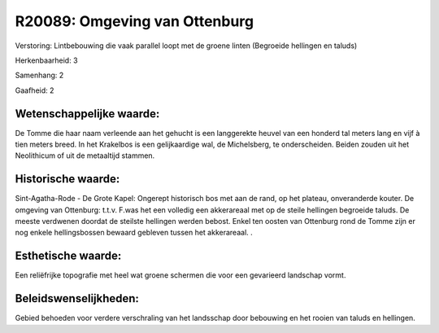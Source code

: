 R20089: Omgeving van Ottenburg
==============================

Verstoring:
Lintbebouwing die vaak parallel loopt met de groene linten (Begroeide
hellingen en taluds)

Herkenbaarheid: 3

Samenhang: 2

Gaafheid: 2


Wetenschappelijke waarde:
~~~~~~~~~~~~~~~~~~~~~~~~~

De Tomme die haar naam verleende aan het gehucht is een langgerekte
heuvel van een honderd tal meters lang en vijf à tien meters breed. In
het Krakelbos is een gelijkaardige wal, de Michelsberg, te
onderscheiden. Beiden zouden uit het Neolithicum of uit de metaaltijd
stammen.


Historische waarde:
~~~~~~~~~~~~~~~~~~~

Sint-Agatha-Rode - De Grote Kapel: Ongerept historisch bos met aan de
rand, op het plateau, onveranderde kouter. De omgeving van Ottenburg:
t.t.v. F.was het een volledig een akkerareaal met op de steile hellingen
begroeide taluds. De meeste verdwenen doordat de steilste hellingen
werden bebost. Enkel ten oosten van Ottenburg rond de Tomme zijn er nog
enkele hellingsbossen bewaard gebleven tussen het akkerareaal. .


Esthetische waarde:
~~~~~~~~~~~~~~~~~~~

Een reliëfrijke topografie met heel wat groene schermen die voor een
gevarieerd landschap vormt.




Beleidswenselijkheden:
~~~~~~~~~~~~~~~~~~~~~

Gebied behoeden voor verdere verschraling van het landsschap door
bebouwing en het rooien van taluds en hellingen.
